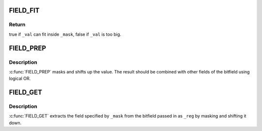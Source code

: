 .. -*- coding: utf-8; mode: rst -*-
.. src-file: include/linux/bitfield.h

.. _`field_fit`:

FIELD_FIT
=========

.. c:function::  FIELD_FIT( _mask,  _val)

    check if value fits in the field

    :param  _mask:
        shifted mask defining the field's length and position

    :param  _val:
        value to test against the field

.. _`field_fit.return`:

Return
------

true if \ ``_val``\  can fit inside \ ``_mask``\ , false if \ ``_val``\  is too big.

.. _`field_prep`:

FIELD_PREP
==========

.. c:function::  FIELD_PREP( _mask,  _val)

    prepare a bitfield element

    :param  _mask:
        shifted mask defining the field's length and position

    :param  _val:
        value to put in the field

.. _`field_prep.description`:

Description
-----------

\ :c:func:`FIELD_PREP`\  masks and shifts up the value.  The result should
be combined with other fields of the bitfield using logical OR.

.. _`field_get`:

FIELD_GET
=========

.. c:function::  FIELD_GET( _mask,  _reg)

    extract a bitfield element

    :param  _mask:
        shifted mask defining the field's length and position

    :param  _reg:
        value of entire bitfield

.. _`field_get.description`:

Description
-----------

\ :c:func:`FIELD_GET`\  extracts the field specified by \ ``_mask``\  from the
bitfield passed in as \ ``_reg``\  by masking and shifting it down.

.. This file was automatic generated / don't edit.

